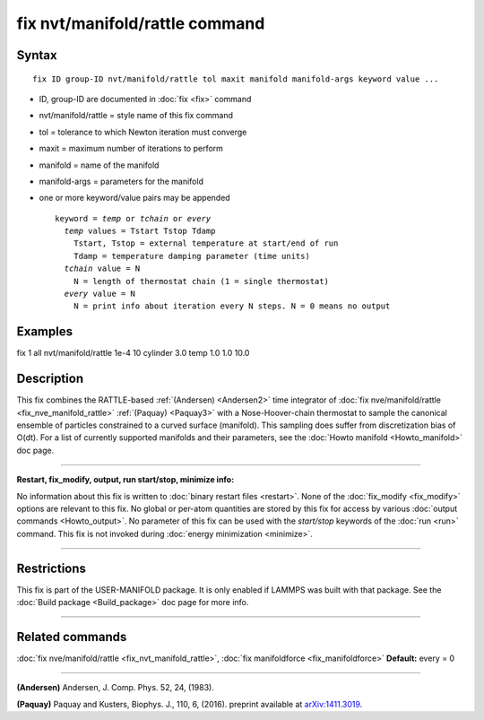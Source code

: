 .. index:: fix nvt/manifold/rattle

fix nvt/manifold/rattle command
===============================

Syntax
""""""

.. parsed-literal::

   fix ID group-ID nvt/manifold/rattle tol maxit manifold manifold-args keyword value ...

* ID, group-ID are documented in :doc:`fix <fix>` command
* nvt/manifold/rattle = style name of this fix command
* tol = tolerance to which Newton iteration must converge
* maxit = maximum number of iterations to perform
* manifold = name of the manifold
* manifold-args = parameters for the manifold
* one or more keyword/value pairs may be appended

  .. parsed-literal::

     keyword = *temp* or *tchain* or *every*
       *temp* values = Tstart Tstop Tdamp
         Tstart, Tstop = external temperature at start/end of run
         Tdamp = temperature damping parameter (time units)
       *tchain* value = N
         N = length of thermostat chain (1 = single thermostat)
       *every* value = N
         N = print info about iteration every N steps. N = 0 means no output

Examples
""""""""

fix 1 all nvt/manifold/rattle 1e-4 10 cylinder 3.0 temp 1.0 1.0 10.0

Description
"""""""""""

This fix combines the RATTLE-based :ref:`(Andersen) <Andersen2>` time
integrator of :doc:`fix nve/manifold/rattle <fix_nve_manifold_rattle>`
:ref:`(Paquay) <Paquay3>` with a Nose-Hoover-chain thermostat to sample the
canonical ensemble of particles constrained to a curved surface
(manifold). This sampling does suffer from discretization bias of
O(dt).  For a list of currently supported manifolds and their
parameters, see the :doc:`Howto manifold <Howto_manifold>` doc page.

----------

**Restart, fix\_modify, output, run start/stop, minimize info:**

No information about this fix is written to :doc:`binary restart files <restart>`.  None of the :doc:`fix_modify <fix_modify>` options
are relevant to this fix.  No global or per-atom quantities are stored
by this fix for access by various :doc:`output commands <Howto_output>`.
No parameter of this fix can be used with the *start/stop* keywords of
the :doc:`run <run>` command.  This fix is not invoked during :doc:`energy minimization <minimize>`.

----------

Restrictions
""""""""""""

This fix is part of the USER-MANIFOLD package. It is only enabled if
LAMMPS was built with that package.  See the :doc:`Build package <Build_package>` doc page for more info.

----------

Related commands
""""""""""""""""

:doc:`fix nve/manifold/rattle <fix_nvt_manifold_rattle>`, :doc:`fix manifoldforce <fix_manifoldforce>` **Default:** every = 0

----------

.. _Andersen2:

**(Andersen)** Andersen, J. Comp. Phys. 52, 24, (1983).

.. _Paquay3:

**(Paquay)** Paquay and Kusters, Biophys. J., 110, 6, (2016).
preprint available at `arXiv:1411.3019 <http://arxiv.org/abs/1411.3019/>`_.
